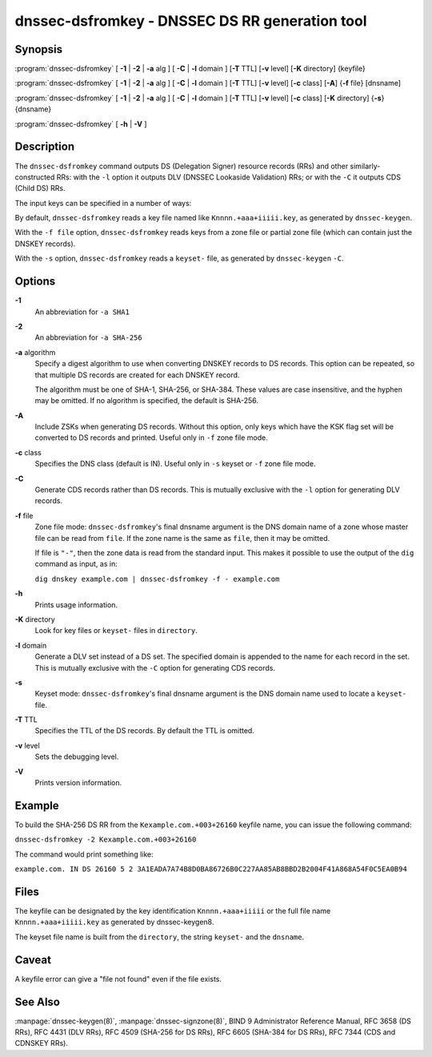 .. highlight: console

dnssec-dsfromkey - DNSSEC DS RR generation tool
===============================================

Synopsis
--------

:program:`dnssec-dsfromkey` [ **-1** | **-2** | **-a** alg ] [ **-C** | **-l** domain ] [**-T** TTL] [**-v** level] [**-K** directory] {keyfile}

:program:`dnssec-dsfromkey` [ **-1** | **-2** | **-a** alg ] [ **-C** | **-l** domain ] [**-T** TTL] [**-v** level] [**-c** class] [**-A**] {**-f** file} [dnsname]

:program:`dnssec-dsfromkey` [ **-1** | **-2** | **-a** alg ] [ **-C** | **-l** domain ] [**-T** TTL] [**-v** level] [**-c** class] [**-K** directory] {**-s**} {dnsname}

:program:`dnssec-dsfromkey` [ **-h** | **-V** ]

Description
-----------

The ``dnssec-dsfromkey`` command outputs DS (Delegation Signer) resource
records (RRs) and other similarly-constructed RRs: with the ``-l``
option it outputs DLV (DNSSEC Lookaside Validation) RRs; or with the
``-C`` it outputs CDS (Child DS) RRs.

The input keys can be specified in a number of ways:

By default, ``dnssec-dsfromkey`` reads a key file named like
``Knnnn.+aaa+iiiii.key``, as generated by ``dnssec-keygen``.

With the ``-f file`` option, ``dnssec-dsfromkey`` reads keys from a zone
file or partial zone file (which can contain just the DNSKEY records).

With the ``-s`` option, ``dnssec-dsfromkey`` reads a ``keyset-`` file,
as generated by ``dnssec-keygen`` ``-C``.

Options
-------

**-1**
   An abbreviation for ``-a SHA1``

**-2**
   An abbreviation for ``-a SHA-256``

**-a** algorithm
   Specify a digest algorithm to use when converting DNSKEY records to
   DS records. This option can be repeated, so that multiple DS records
   are created for each DNSKEY record.

   The algorithm must be one of SHA-1, SHA-256, or SHA-384. These values
   are case insensitive, and the hyphen may be omitted. If no algorithm
   is specified, the default is SHA-256.

**-A**
   Include ZSKs when generating DS records. Without this option, only
   keys which have the KSK flag set will be converted to DS records and
   printed. Useful only in ``-f`` zone file mode.

**-c** class
   Specifies the DNS class (default is IN). Useful only in ``-s`` keyset
   or ``-f`` zone file mode.

**-C**
   Generate CDS records rather than DS records. This is mutually
   exclusive with the ``-l`` option for generating DLV records.

**-f** file
   Zone file mode: ``dnssec-dsfromkey``'s final dnsname argument is the
   DNS domain name of a zone whose master file can be read from
   ``file``. If the zone name is the same as ``file``, then it may be
   omitted.

   If file is ``"-"``, then the zone data is read from the standard
   input. This makes it possible to use the output of the ``dig``
   command as input, as in:

   ``dig dnskey example.com | dnssec-dsfromkey -f - example.com``

**-h**
   Prints usage information.

**-K** directory
   Look for key files or ``keyset-`` files in ``directory``.

**-l** domain
   Generate a DLV set instead of a DS set. The specified domain is
   appended to the name for each record in the set. This is mutually
   exclusive with the ``-C`` option for generating CDS records.

**-s**
   Keyset mode: ``dnssec-dsfromkey``'s final dnsname argument is the DNS
   domain name used to locate a ``keyset-`` file.

**-T** TTL
   Specifies the TTL of the DS records. By default the TTL is omitted.

**-v** level
   Sets the debugging level.

**-V**
   Prints version information.

Example
-------

To build the SHA-256 DS RR from the ``Kexample.com.+003+26160`` keyfile
name, you can issue the following command:

``dnssec-dsfromkey -2 Kexample.com.+003+26160``

The command would print something like:

``example.com. IN DS 26160 5 2 3A1EADA7A74B8D0BA86726B0C227AA85AB8BBD2B2004F41A868A54F0C5EA0B94``

Files
-----

The keyfile can be designated by the key identification
``Knnnn.+aaa+iiiii`` or the full file name ``Knnnn.+aaa+iiiii.key`` as
generated by dnssec-keygen8.

The keyset file name is built from the ``directory``, the string
``keyset-`` and the ``dnsname``.

Caveat
------

A keyfile error can give a "file not found" even if the file exists.

See Also
--------

:manpage:`dnssec-keygen(8)`, :manpage:`dnssec-signzone(8)`, BIND 9 Administrator Reference Manual,
RFC 3658 (DS RRs), RFC 4431 (DLV RRs), RFC 4509 (SHA-256 for DS RRs),
RFC 6605 (SHA-384 for DS RRs), RFC 7344 (CDS and CDNSKEY RRs).
